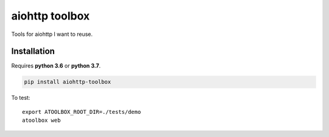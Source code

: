 aiohttp toolbox
===============

|BuildStatus| |Coverage| |pypi|

Tools for aiohttp I want to reuse.

Installation
------------

Requires **python 3.6** or **python 3.7**.

.. code:: shell

    pip install aiohttp-toolbox

To test::

   export ATOOLBOX_ROOT_DIR=./tests/demo
   atoolbox web

.. |BuildStatus| image:: https://travis-ci.org/samuelcolvin/aiohttp-toolbox.svg?branch=master
   :target: https://travis-ci.org/samuelcolvin/aiohttp-toolbox
.. |Coverage| image:: https://codecov.io/gh/samuelcolvin/aiohttp-toolbox/branch/master/graph/badge.svg
   :target: https://codecov.io/gh/samuelcolvin/aiohttp-toolbox
.. |pypi| image:: https://img.shields.io/pypi/v/aiohttp-toolbox.svg
   :target: https://pypi.python.org/pypi/aiohttp-toolbox
